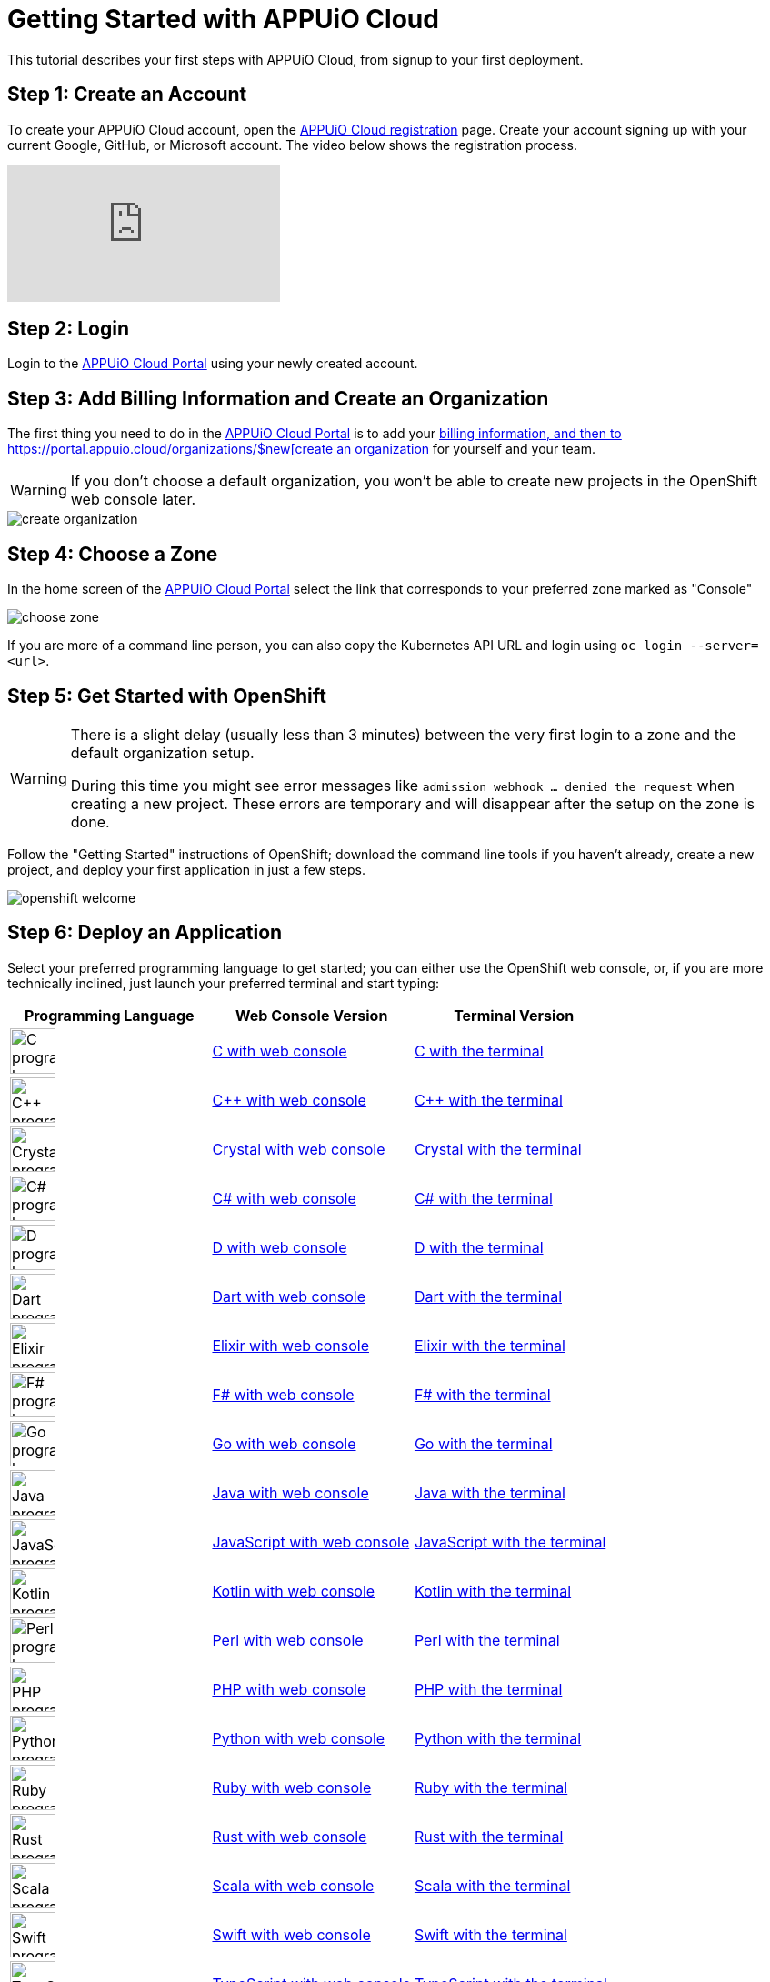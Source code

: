 = Getting Started with APPUiO Cloud

This tutorial describes your first steps with APPUiO Cloud, from signup to your first deployment.

== Step 1: Create an Account

To create your APPUiO Cloud account, open the https://appuio.cloud/register[APPUiO Cloud registration] page. Create your account signing up with your current Google, GitHub, or Microsoft account. The video below shows the registration process.

video::GwP172nGp1g[youtube]

== Step 2: Login

Login to the https://portal.appuio.cloud/[APPUiO Cloud Portal] using your newly created account.

== Step 3: Add Billing Information and Create an Organization

The first thing you need to do in the https://portal.appuio.cloud/[APPUiO Cloud Portal] is to add your https://portal.appuio.cloud/billingentities/$new?edit=y[billing information, and then to https://portal.appuio.cloud/organizations/$new[create an organization] for yourself and your team.

WARNING: If you don't choose a default organization, you won't be able to create new projects in the OpenShift web console later.

image::getting-started/create-organization.png[]

== Step 4: Choose a Zone

In the home screen of the https://portal.appuio.cloud/[APPUiO Cloud Portal] select the link that corresponds to your preferred zone marked as "Console"

image::getting-started/choose-zone.png[]

If you are more of a command line person, you can also copy the Kubernetes API URL and login using `oc login --server=<url>`.

== Step 5: Get Started with OpenShift

[WARNING]
=====
There is a slight delay (usually less than 3 minutes) between the very first login to a zone and the default organization setup.

During this time you might see error messages like `admission webhook ... denied the request` when creating a new project.
These errors are temporary and will disappear after the setup on the zone is done.
=====

Follow the "Getting Started" instructions of OpenShift; download the command line tools if you haven't already, create a new project, and deploy your first application in just a few steps.

image::getting-started/openshift-welcome.png[]

== Step 6: Deploy an Application

Select your preferred programming language to get started; you can either use the OpenShift web console, or, if you are more technically inclined, just launch your preferred terminal and start typing:

[cols="^1,^1,^1"]
|===
| Programming Language | Web Console Version | Terminal Version

| image:logos/c.svg[alt="C programming language logo",width=50,height=50]
| xref:tutorials/getting-started/c-web.adoc[C with web console]
| xref:tutorials/getting-started/c-terminal.adoc[C with the terminal]

| image:logos/cpp.svg[alt="C++ programming language logo",width=50,height=50]
| xref:tutorials/getting-started/cpp-web.adoc[C++ with web console]
| xref:tutorials/getting-started/cpp-terminal.adoc[C++ with the terminal]

| image:logos/crystal.svg[alt="Crystal programming language logo",width=50,height=50]
| xref:tutorials/getting-started/crystal-web.adoc[Crystal with web console]
| xref:tutorials/getting-started/crystal-terminal.adoc[Crystal with the terminal]

| image:logos/csharp.svg[alt="C# programming language logo",width=50,height=50]
| xref:tutorials/getting-started/csharp-web.adoc[C# with web console]
| xref:tutorials/getting-started/csharp-terminal.adoc[C# with the terminal]

| image:logos/d.svg[alt="D programming language logo",width=50,height=50]
| xref:tutorials/getting-started/d-web.adoc[D with web console]
| xref:tutorials/getting-started/d-terminal.adoc[D with the terminal]

| image:logos/dart.svg[alt="Dart programming language logo",width=50,height=50]
| xref:tutorials/getting-started/dart-web.adoc[Dart with web console]
| xref:tutorials/getting-started/dart-terminal.adoc[Dart with the terminal]

| image:logos/elixir.svg[alt="Elixir programming language logo",width=50,height=50]
| xref:tutorials/getting-started/elixir-web.adoc[Elixir with web console]
| xref:tutorials/getting-started/elixir-terminal.adoc[Elixir with the terminal]

| image:logos/fsharp.svg[alt="F# programming language logo",width=50,height=50]
| xref:tutorials/getting-started/fsharp-web.adoc[F# with web console]
| xref:tutorials/getting-started/fsharp-terminal.adoc[F# with the terminal]

| image:logos/go.svg[alt="Go programming language logo",width=50,height=50]
| xref:tutorials/getting-started/go-web.adoc[Go with web console]
| xref:tutorials/getting-started/go-terminal.adoc[Go with the terminal]

| image:logos/java.svg[alt="Java programming language logo",width=50,height=50]
| xref:tutorials/getting-started/java-web.adoc[Java with web console]
| xref:tutorials/getting-started/java-terminal.adoc[Java with the terminal]

| image:logos/javascript.svg[alt="JavaScript programming language logo",width=50,height=50]
| xref:tutorials/getting-started/javascript-web.adoc[JavaScript with web console]
| xref:tutorials/getting-started/javascript-terminal.adoc[JavaScript with the terminal]

| image:logos/kotlin.svg[alt="Kotlin programming language logo",width=50,height=50]
| xref:tutorials/getting-started/kotlin-web.adoc[Kotlin with web console]
| xref:tutorials/getting-started/kotlin-terminal.adoc[Kotlin with the terminal]

| image:logos/perl.svg[alt="Perl programming language logo",width=50,height=50]
| xref:tutorials/getting-started/perl-web.adoc[Perl with web console]
| xref:tutorials/getting-started/perl-terminal.adoc[Perl with the terminal]

| image:logos/php.svg[alt="PHP programming language logo",width=50,height=50]
| xref:tutorials/getting-started/php-web.adoc[PHP with web console]
| xref:tutorials/getting-started/php-terminal.adoc[PHP with the terminal]

| image:logos/python.svg[alt="Python programming language logo",width=50,height=50]
| xref:tutorials/getting-started/python-web.adoc[Python with web console]
| xref:tutorials/getting-started/python-terminal.adoc[Python with the terminal]

| image:logos/ruby.svg[alt="Ruby programming language logo",width=50,height=50]
| xref:tutorials/getting-started/ruby-web.adoc[Ruby with web console]
| xref:tutorials/getting-started/ruby-terminal.adoc[Ruby with the terminal]

| image:logos/rust.svg[alt="Rust programming language logo",width=50,height=50]
| xref:tutorials/getting-started/rust-web.adoc[Rust with web console]
| xref:tutorials/getting-started/rust-terminal.adoc[Rust with the terminal]

| image:logos/scala.svg[alt="Scala programming language logo",width=50,height=50]
| xref:tutorials/getting-started/scala-web.adoc[Scala with web console]
| xref:tutorials/getting-started/scala-terminal.adoc[Scala with the terminal]

| image:logos/swift.svg[alt="Swift programming language logo",width=50,height=50]
| xref:tutorials/getting-started/swift-web.adoc[Swift with web console]
| xref:tutorials/getting-started/swift-terminal.adoc[Swift with the terminal]

| image:logos/typescript.svg[alt="TypeScript programming language logo",width=50,height=50]
| xref:tutorials/getting-started/typescript-web.adoc[TypeScript with web console]
| xref:tutorials/getting-started/typescript-terminal.adoc[TypeScript with the terminal]

|===

== Step 7: Use your Favorite DevOps Tool

[cols="^1,^1"]
|===
| image:logos/gitlab.svg[alt="GitLab logo",width=50,height=50]
| xref:how-to/connect-gitlab.adoc[GitLab]

| image:logos/github-actions.png[alt="GitHub Actions logo",width=50,height=50]
| xref:how-to/use-github-actions.adoc[GitHub Actions]

| image:logos/odo.png[alt="odo logo",width=50,height=50]
| xref:how-to/use-odo.adoc[odo]

| image:logos/skaffold.png[alt="Skaffold logo",width=50,height=50]
| xref:how-to/use-skaffold.adoc[Skaffold]

| image:logos/tilt.svg[alt="Tilt logo",width=50,height=50]
| xref:how-to/use-tilt.adoc[Tilt]

| image:logos/devspace.svg[alt="DevSpace logo",width=120,height=50]
| xref:how-to/use-devspace.adoc[DevSpace]

|===

== Step 8: Learn More

The APPUiO Cloud documentation consists of the following pieces:

* The https://docs.appuio.cloud/[User documentation], precisely the one you are reading right now;
* The https://kb.vshn.ch/appuio-cloud/[Technical documentation], available at the VSHN Knowledge Base, and containing important technical details of interest for DevOps engineers.
* The https://products.docs.vshn.ch/products/appuio/cloud/[Product information], with feature and pricing descriptions.
* The https://roadmap.appuio.cloud/[Roadmap], with a sneak peek into the work planned for future versions of APPUiO Cloud.
* The https://discuss.appuio.cloud/[Discussions Forum], moderated by VSHN engineers and the community, where you can ask and answer questions about APPUiO Cloud.
* And the https://community.appuio.ch/[Community Chat], for real-time conversations with other users and engineers.
